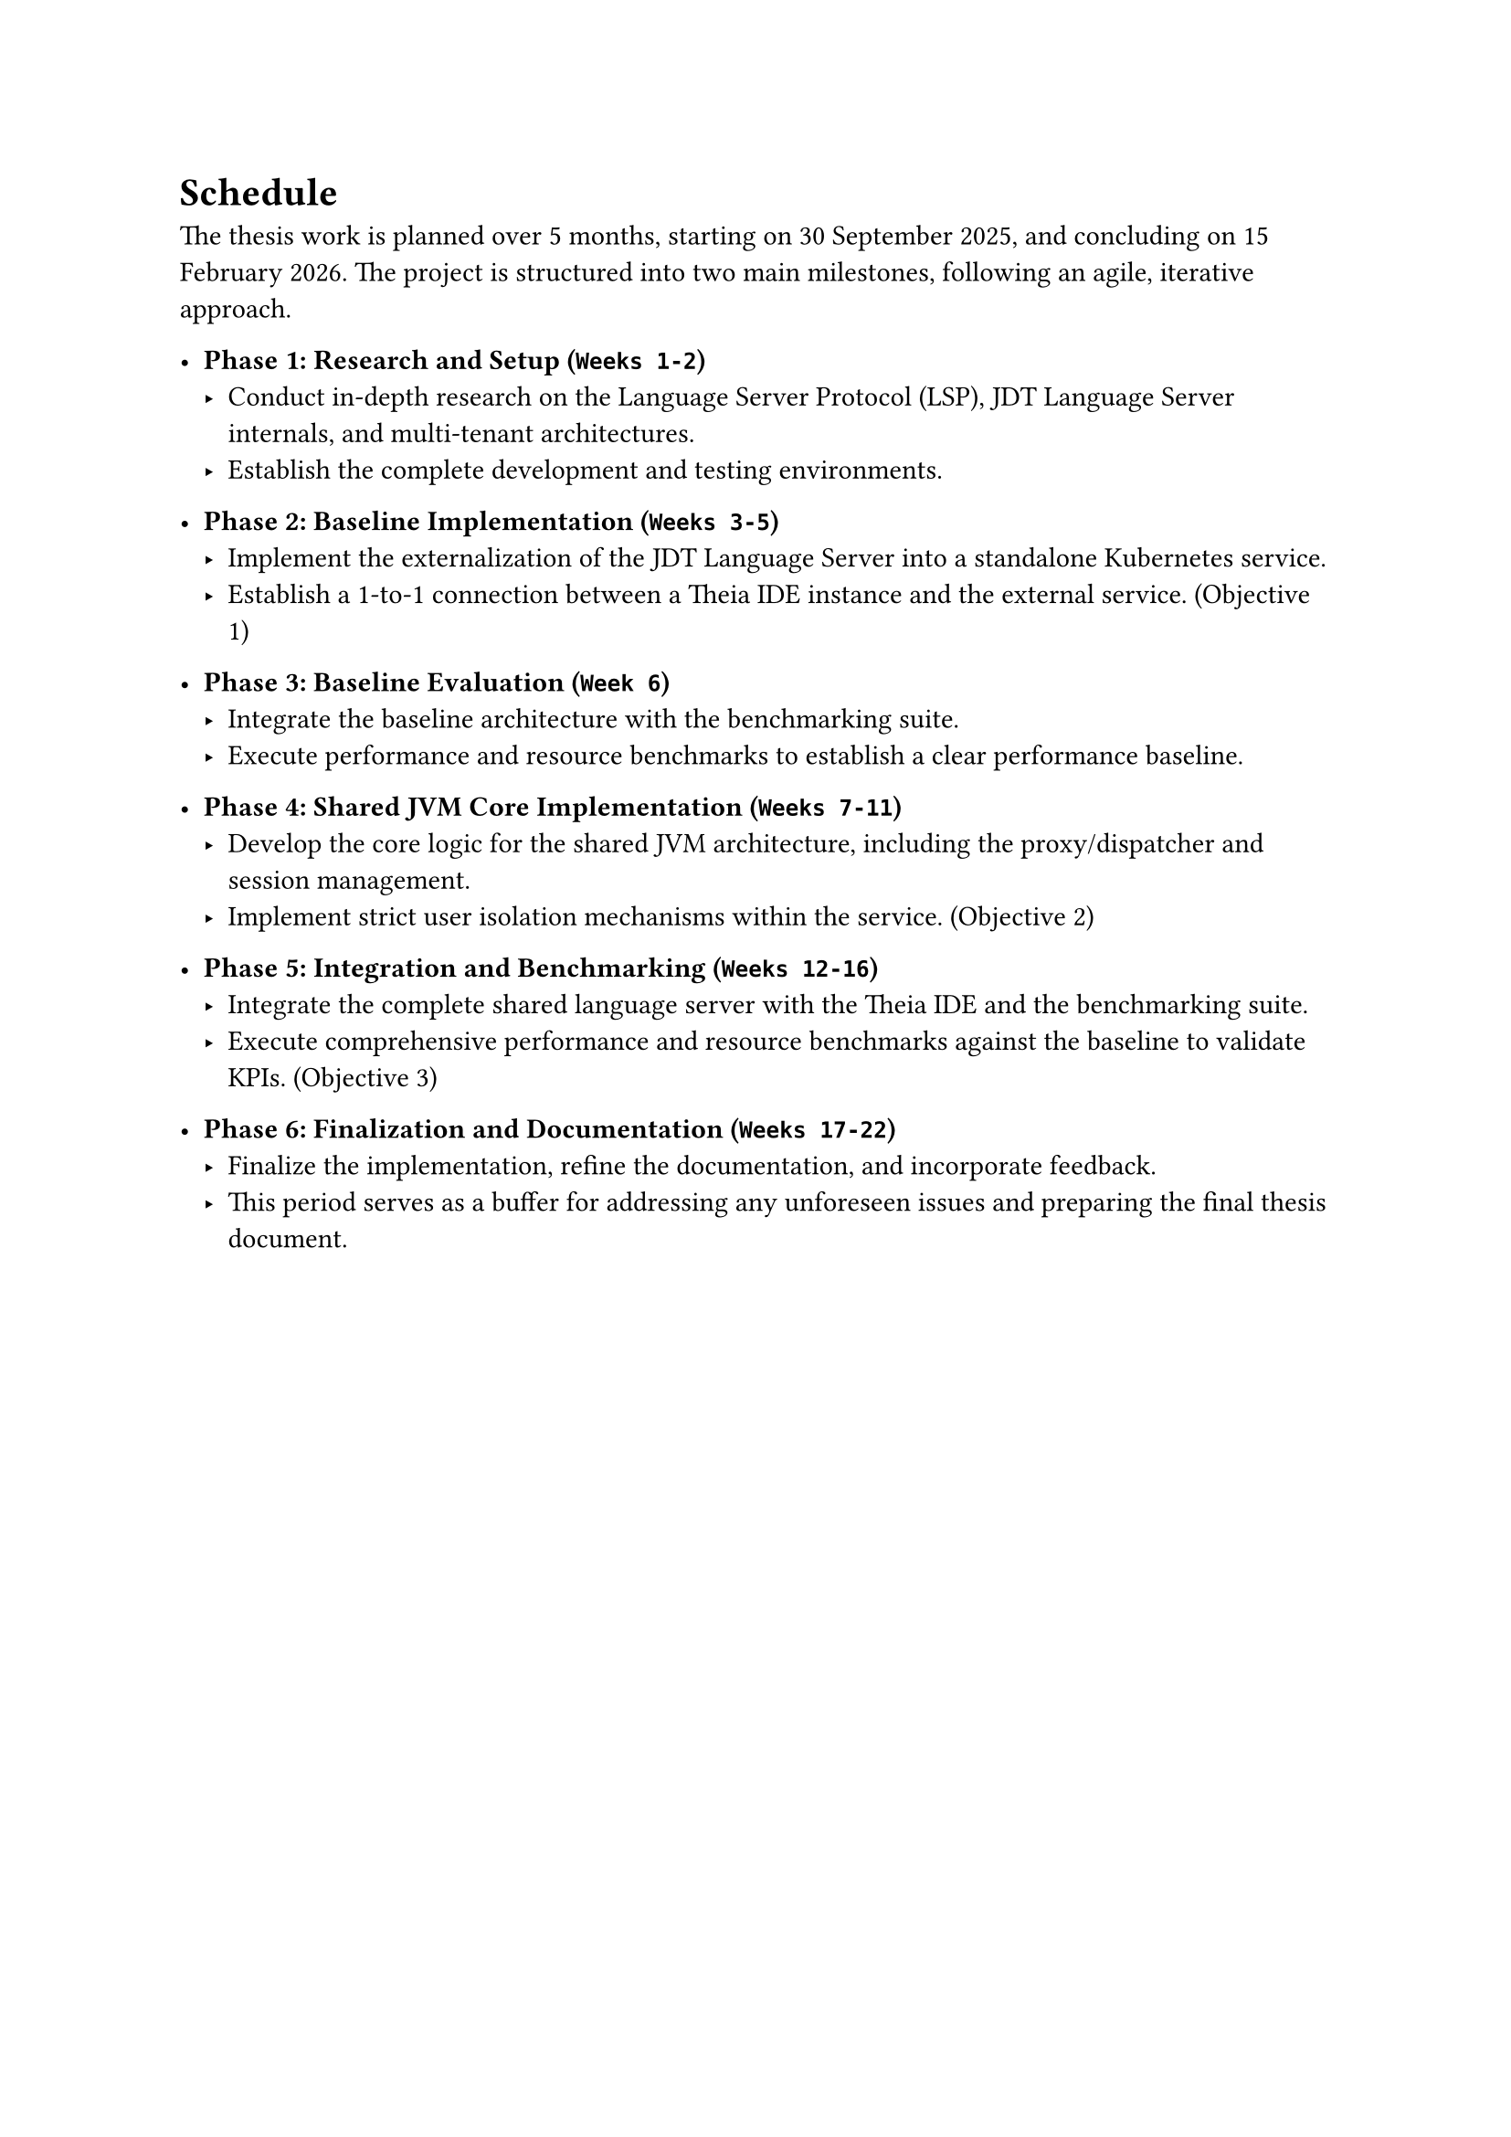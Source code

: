 = Schedule
The thesis work is planned over 5 months, starting on 30 September 2025, and concluding on 15 February 2026. The project is structured into two main milestones, following an agile, iterative approach.

- *Phase 1: Research and Setup (`Weeks 1-2`)*
  - Conduct in-depth research on the Language Server Protocol (LSP), JDT Language Server internals, and multi-tenant architectures.
  - Establish the complete development and testing environments.

- *Phase 2: Baseline Implementation (`Weeks 3-5`)*
  - Implement the externalization of the JDT Language Server into a standalone Kubernetes service.
  - Establish a 1-to-1 connection between a Theia IDE instance and the external service. (Objective 1)

- *Phase 3: Baseline Evaluation (`Week 6`)*
  - Integrate the baseline architecture with the benchmarking suite.
  - Execute performance and resource benchmarks to establish a clear performance baseline.

- *Phase 4: Shared JVM Core Implementation (`Weeks 7-11`)*
  - Develop the core logic for the shared JVM architecture, including the proxy/dispatcher and session management.
  - Implement strict user isolation mechanisms within the service. (Objective 2)

- *Phase 5: Integration and Benchmarking (`Weeks 12-16`)*
  - Integrate the complete shared language server with the Theia IDE and the benchmarking suite.
  - Execute comprehensive performance and resource benchmarks against the baseline to validate KPIs. (Objective 3)

- *Phase 6: Finalization and Documentation (`Weeks 17-22`)*
  - Finalize the implementation, refine the documentation, and incorporate feedback.
  - This period serves as a buffer for addressing any unforeseen issues and preparing the final thesis document.